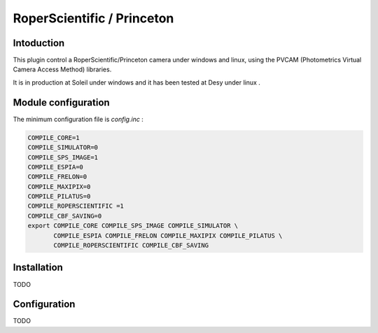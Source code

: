 RoperScientific / Princeton
---------------

.. image:: Roper-Scientific.jpg

.. image:: PIMAX4_camera_front_back_500.png

Intoduction
```````````

This plugin control a RoperScientific/Princeton camera under windows and linux, using the PVCAM (Photometrics Virtual Camera Access Method) libraries.

It is in production at Soleil under windows and it has been tested at Desy under linux .

Module configuration
````````````````````

The minimum configuration file is *config.inc* :

.. code-block:: sh

  COMPILE_CORE=1
  COMPILE_SIMULATOR=0
  COMPILE_SPS_IMAGE=1
  COMPILE_ESPIA=0
  COMPILE_FRELON=0
  COMPILE_MAXIPIX=0
  COMPILE_PILATUS=0
  COMPILE_ROPERSCIENTIFIC =1
  COMPILE_CBF_SAVING=0
  export COMPILE_CORE COMPILE_SPS_IMAGE COMPILE_SIMULATOR \
         COMPILE_ESPIA COMPILE_FRELON COMPILE_MAXIPIX COMPILE_PILATUS \
         COMPILE_ROPERSCIENTIFIC COMPILE_CBF_SAVING


Installation
````````````
TODO

Configuration
`````````````

TODO

